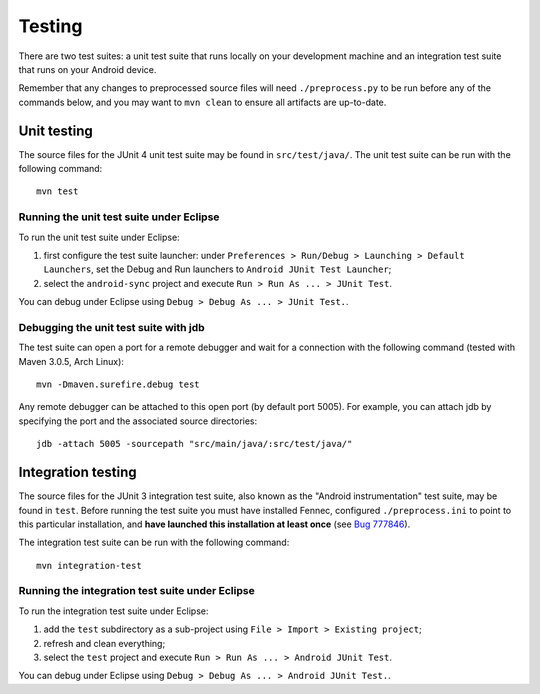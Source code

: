 Testing
=======

There are two test suites: a unit test suite that runs locally on your
development machine and an integration test suite that runs on your Android
device.

Remember that any changes to preprocessed source files will need
``./preprocess.py`` to be run before any of the commands below, and you may
want to ``mvn clean`` to ensure all artifacts are up-to-date.

Unit testing
------------

The source files for the JUnit 4 unit test suite may be found in
``src/test/java/``.  The unit test suite can be run with the following
command: ::

  mvn test

Running the unit test suite under Eclipse
~~~~~~~~~~~~~~~~~~~~~~~~~~~~~~~~~~~~~~~~~

To run the unit test suite under Eclipse:

1. first configure the test suite launcher: under ``Preferences > Run/Debug >
   Launching > Default Launchers``, set the Debug and Run launchers to
   ``Android JUnit Test Launcher``;
2. select the ``android-sync`` project and execute ``Run > Run As ... > JUnit
   Test``.

You can debug under Eclipse using ``Debug > Debug As ... > JUnit Test.``.

Debugging the unit test suite with jdb
~~~~~~~~~~~~~~~~~~~~~~~~~~~~~~~~~~~~~~

The test suite can open a port for a remote debugger and wait for a connection
with the following command (tested with Maven 3.0.5, Arch Linux): ::

  mvn -Dmaven.surefire.debug test

Any remote debugger can be attached to this open port (by default port 5005).
For example, you can attach jdb by specifying the port and the associated
source directories: ::

  jdb -attach 5005 -sourcepath "src/main/java/:src/test/java/"

Integration testing
-------------------

The source files for the JUnit 3 integration test suite, also known as the
"Android instrumentation" test suite, may be found in ``test``. Before running
the test suite you must have installed Fennec, configured ``./preprocess.ini``
to point to this particular installation, and **have launched this installation
at least once** (see `Bug 777846`_).

The integration test suite can be run with the following command: ::

  mvn integration-test

.. _`Bug 777846`: https://bugzilla.mozilla.org/show_bug.cgi?id=777846

Running the integration test suite under Eclipse
~~~~~~~~~~~~~~~~~~~~~~~~~~~~~~~~~~~~~~~~~~~~~~~~

To run the integration test suite under Eclipse:

1. add the ``test`` subdirectory as a sub-project using ``File > Import >
   Existing project``;
2. refresh and clean everything;
3. select the ``test`` project and execute ``Run > Run As ... > Android JUnit
   Test``.

You can debug under Eclipse using ``Debug > Debug As ... > Android JUnit
Test.``.

